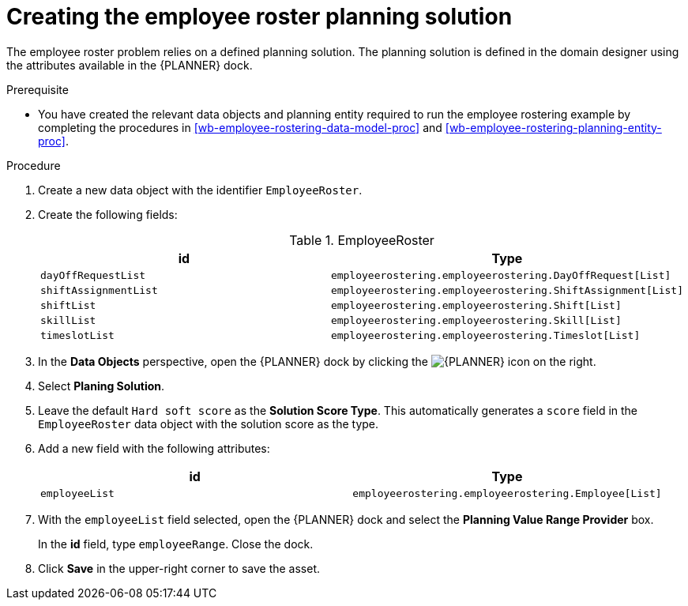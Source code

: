 [id='wb-employee-rostering-planning-solution-proc']
= Creating the employee roster planning solution

The employee roster problem relies on a defined planning solution. The planning solution is defined in the domain designer using the attributes available in the {PLANNER} dock. 

.Prerequisite
* You have created the relevant data objects and planning entity required to run the employee rostering example by completing the procedures in <<wb-employee-rostering-data-model-proc>> and <<wb-employee-rostering-planning-entity-proc>>.

.Procedure
. Create a new data object with the identifier `EmployeeRoster`.
. Create the following fields:
+
.EmployeeRoster
[cols="1.1",options="header"]
|===
| id | Type 
| `dayOffRequestList` | `employeerostering.employeerostering.DayOffRequest[List]`
|`shiftAssignmentList` | `employeerostering.employeerostering.ShiftAssignment[List]`
| `shiftList` | `employeerostering.employeerostering.Shift[List]`
| `skillList` | `employeerostering.employeerostering.Skill[List]`
| `timeslotList` | `employeerostering.employeerostering.Timeslot[List]`
|===
. In the *Data Objects* perspective, open the {PLANNER} dock by clicking the image:employee-rostering/optimizer-icon.png[{PLANNER} icon] on the right.
. Select *Planing Solution*.
. Leave the default `Hard soft score` as the *Solution Score Type*. This automatically generates a `score` field in the `EmployeeRoster` data object with the solution score as the type.
. Add a new field with the following attributes: 
+

[cols="1.1",options="header"]
|===
| id | Type 
| `employeeList` | `employeerostering.employeerostering.Employee[List]`
|===

. With the `employeeList` field selected, open the {PLANNER} dock and select the *Planning Value Range Provider* box. 
+
In the *id* field, type `employeeRange`. Close the dock.
. Click *Save* in the upper-right corner to save the asset.

